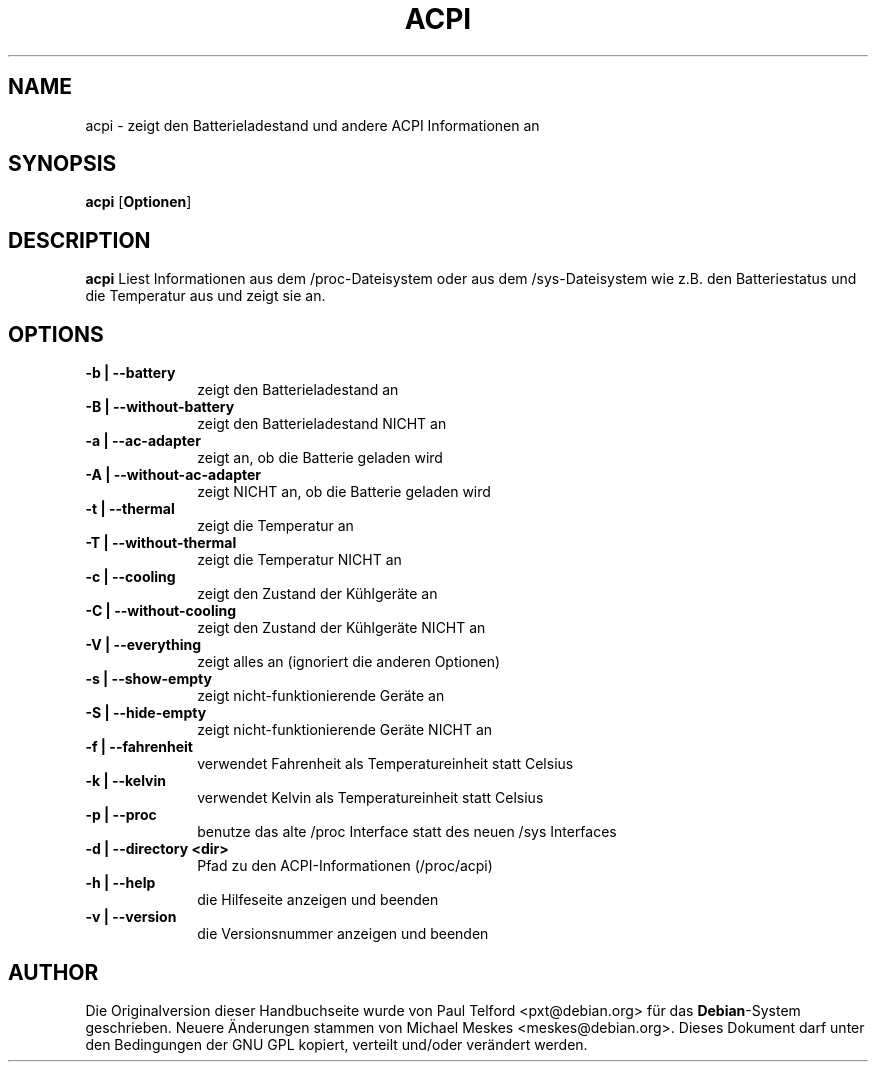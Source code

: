 .TH "ACPI" "1" 
.SH "NAME" 
acpi - zeigt den Batterieladestand und andere ACPI Informationen an
.SH "SYNOPSIS" 
.PP 
\fBacpi\fP [\fBOptionen\fP] 
.SH "DESCRIPTION" 
.PP 
\fBacpi\fP 
Liest Informationen aus dem /proc-Dateisystem oder aus dem /sys-Dateisystem wie
z.B. den Batteriestatus und die Temperatur aus und zeigt sie an.
.SH "OPTIONS" 
.IP "\fB-b | --battery\fP         " 10 
zeigt den Batterieladestand an
.IP "\fB-B | --without-battery\fP " 10
zeigt den Batterieladestand NICHT an
.IP "\fB-a | --ac-adapter\fP " 10
zeigt an, ob die Batterie geladen wird
.IP "\fB-A | --without-ac-adapter\fP " 10
zeigt NICHT an, ob die Batterie geladen wird
.IP "\fB-t |  --thermal\fP " 10
zeigt die Temperatur an
.IP "\fB-T | --without-thermal\fP " 10
zeigt die Temperatur NICHT an
.IP "\fB-c | --cooling\fP " 10
zeigt den Zustand der Kühlgeräte an
.IP "\fB-C | --without-cooling\fP " 10
zeigt den Zustand der Kühlgeräte NICHT an
.IP "\fB-V | --everything\fP " 10
zeigt alles an (ignoriert die anderen Optionen)
.IP "\fB-s | --show-empty\fP " 10
zeigt nicht-funktionierende Geräte an
.IP "\fB-S | --hide-empty\fP " 10
zeigt nicht-funktionierende Geräte NICHT an
.IP "\fB-f | --fahrenheit\fP " 10
verwendet Fahrenheit als Temperatureinheit statt Celsius
.IP "\fB-k | --kelvin\fP " 10
verwendet Kelvin als Temperatureinheit statt Celsius
.IP "\fB-p | --proc\fP " 10
benutze das alte /proc Interface statt des neuen /sys Interfaces
.IP "\fB-d | --directory <dir>\fP " 10
Pfad zu den ACPI-Informationen (/proc/acpi)
.IP "\fB-h | --help\fP " 10
die Hilfeseite anzeigen und beenden
.IP "\fB-v | --version\fP " 10
die Versionsnummer anzeigen und beenden

.SH "AUTHOR" 
.PP 
Die Originalversion dieser Handbuchseite wurde von Paul Telford
<pxt@debian.org> für das \fBDebian\fP-System geschrieben. Neuere Änderungen
stammen von Michael Meskes <meskes@debian.org>. Dieses Dokument darf unter den
Bedingungen der GNU GPL kopiert, verteilt und/oder verändert werden.

